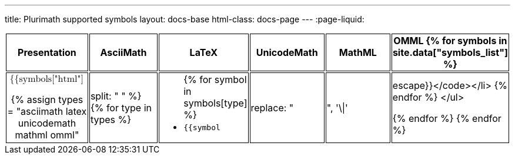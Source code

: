 ---
title: Plurimath supported symbols
layout: docs-base
html-class: docs-page
---
:page-liquid:

[cols="a,a,a,a,a,a",options="header"]
|===
| Presentation | AsciiMath | LaTeX | UnicodeMath | MathML | OMML

{% for symbols in site.data["symbols_list"] %}

|
++++
<math xmlns="http://www.w3.org/1998/Math/MathML">
  <mo>{{symbols["html"][0]}}</mo>
</math>
++++

{% assign types = "asciimath latex unicodemath mathml omml" | split: " " %}
{% for type in types %}
|

++++
<ul>
{% for symbol in symbols[type] %}
<li><code>{{symbol | replace: "|", '\\|' | escape}}</code></li>
{% endfor %}
</ul>
++++

{% endfor %}
{% endfor %}

|===

++++
  <script type="text/javascript">
    const element = document.createElement("script");
    element.id = "MathJax-script";
    element.type = "text/javascript";
    element.src = "https://cdn.jsdelivr.net/npm/mathjax@3/es5/tex-mml-chtml.js";
    element.async = true;
    element.onload = () => { MathJax.typesetPromise() };
    document.head.appendChild(element);
    window.MathJax = {
      startup: {
        ready: () => {
          MathJax.startup.defaultReady();
          console.info('MathJax is loaded, initialized, and the initial typeset is queued');
        }
      }
    }
  </script>
  <style type="text/css">
    article > .body { overflow-x: auto; }
    tr > td:first-child { text-align: center !important; }
    tr > td { border: black solid 1px; }
    tr > th { border: black solid 1px; }
  </style>
++++
